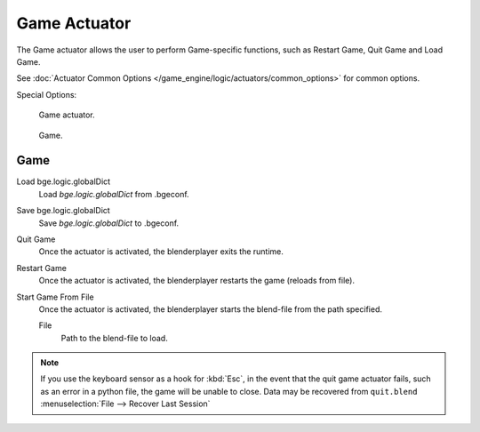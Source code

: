 
*************
Game Actuator
*************

The Game actuator allows the user to perform Game-specific functions, such as Restart Game,
Quit Game and Load Game.

See :doc:`Actuator Common Options </game_engine/logic/actuators/common_options>` for common options.

Special Options:

.. figure:: /images/bge_actuator_game.jpg
   :width: 271px

   Game actuator.

.. figure:: /images/bge_actuator_game_options.jpg
   :width: 271px

   Game.


Game
====

Load bge.logic.globalDict
   Load *bge.logic.globalDict* from .bgeconf.
Save bge.logic.globalDict
   Save *bge.logic.globalDict* to .bgeconf.
Quit Game
   Once the actuator is activated, the blenderplayer exits the runtime.
Restart Game
   Once the actuator is activated, the blenderplayer restarts the game (reloads from file).
Start Game From File
   Once the actuator is activated, the blenderplayer starts the blend-file from the path specified.

   File
      Path to the blend-file to load.

.. note::

   If you use the keyboard sensor as a hook for :kbd:`Esc`,
   in the event that the quit game actuator fails, such as an error in a python file,
   the game will be unable to close. Data may be recovered from ``quit.blend``
   :menuselection:`File --> Recover Last Session`
